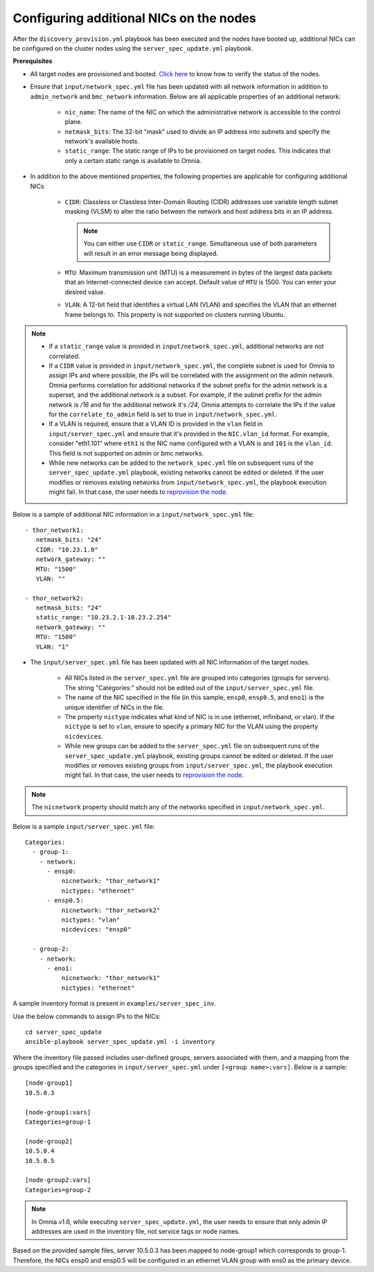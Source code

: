 Configuring additional NICs on the nodes
-------------------------------------------
After the ``discovery_provision.yml`` playbook has been executed and the nodes have booted up, additional NICs can be configured on the cluster nodes using the ``server_spec_update.yml`` playbook.

**Prerequisites**

* All target nodes are provisioned and booted. `Click here <ViewingDB.html>`_ to know how to verify the status of the nodes.

* Ensure that ``input/network_spec.yml`` file has been updated with all network information in addition to ``admin_network`` and ``bmc_network`` information. Below are all applicable properties of an additional network:

    * ``nic_name``: The name of the NIC on which the administrative network is accessible to the control plane.
    * ``netmask_bits``: The 32-bit "mask" used to divide an IP address into subnets and specify the network's available hosts.
    * ``static_range``: The static range of IPs to be provisioned on target nodes. This indicates that only a certain static range is available to Omnia.

* In addition to the above mentioned properties, the following properties are applicable for configuring additional NICs

    * ``CIDR``: Classless or Classless Inter-Domain Routing (CIDR) addresses use variable length subnet masking (VLSM) to alter the ratio between the network and host address bits in an IP address.

      .. note:: You can either use ``CIDR`` or ``static_range``. Simultaneous use of both parameters will result in an error message being displayed.

    * ``MTU``: Maximum transmission unit (MTU) is a measurement in bytes of the largest data packets that an Internet-connected device can accept. Default value of ``MTU`` is 1500. You can enter your desired value.
    * ``VLAN``: A 12-bit field that identifies a virtual LAN (VLAN) and specifies the VLAN that an ethernet frame belongs to. This property is not supported on clusters running Ubuntu.

.. note::

    * If a ``static_range`` value is provided in ``input/network_spec.yml``, additional networks are not correlated.
    * If a ``CIDR`` value is provided in ``input/network_spec.yml``, the complete subnet is used for Omnia to assign IPs and where possible, the IPs will be correlated with the assignment on the admin network. Omnia performs correlation for additional networks if the subnet prefix for the admin network is a superset, and the additional network is a subset. For example, if the subnet prefix for the admin network is */16* and for the additional network it's */24*, Omnia attempts to correlate the IPs if the value for the ``correlate_to_admin`` field is set to true in ``input/network_spec.yml``.
    * If a VLAN is required, ensure that a VLAN ID is provided in the ``vlan`` field in ``input/server_spec.yml`` and ensure that it's provided in the ``NIC.vlan_id`` format. For example, consider "eth1.101" where ``eth1`` is the NIC name configured with a VLAN is and ``101`` is the ``vlan_id``. This field is not supported on admin or bmc networks.
    * While new networks can be added to the ``network_spec.yml`` file on subsequent runs of the ``server_spec_update.yml`` playbook, existing networks cannot be edited or deleted. If the user modifies or removes existing networks from ``input/network_spec.yml``, the playbook execution might fail. In that case, the user needs to `reprovision the node <../../Maintenance/reprovision.html>`_.

Below is a sample of additional NIC information in a ``input/network_spec.yml`` file: ::

           - thor_network1:
              netmask_bits: "24"
              CIDR: "10.23.1.0"
              network_gateway: ""
              MTU: "1500"
              VLAN: ""

           - thor_network2:
              netmask_bits: "24"
              static_range: "10.23.2.1-10.23.2.254"
              network_gateway: ""
              MTU: "1500"
              VLAN: "1"


* The ``input/server_spec.yml`` file has been updated with all NIC information of the target nodes.

    * All NICs listed in the ``server_spec.yml`` file are grouped into categories (groups for servers). The string "Categories:" should not be edited out of the ``input/server_spec.yml`` file.
    * The name of the NIC specified in the file (in this sample, ``ensp0``, ``ensp0.5``, and ``eno1``) is the unique identifier of NICs in the file.
    * The property ``nictype`` indicates what kind of NIC is in use (ethernet, infiniband, or vlan). If the ``nictype`` is set to ``vlan``, ensure to specify a primary NIC for the VLAN using the property ``nicdevices``.
    * While new groups can be added to the ``server_spec.yml`` file on subsequent runs of the ``server_spec_update.yml`` playbook, existing groups cannot be edited or deleted. If the user modifies or removes existing groups from ``input/server_spec.yml``, the playbook execution might fail. In that case, the user needs to `reprovision the node <../../Maintenance/reprovision.html>`_.

.. note:: The ``nicnetwork`` property should match any of the networks specified in ``input/network_spec.yml``.

Below is a sample ``input/server_spec.yml`` file: ::

        Categories:
          - group-1:
            - network:
              - ensp0:
                  nicnetwork: "thor_network1"
                  nictypes: "ethernet"
              - ensp0.5:
                  nicnetwork: "thor_network2"
                  nictypes: "vlan"
                  nicdevices: "ensp0"

          - group-2:
            - network:
              - eno1:
                  nicnetwork: "thor_network1"
                  nictypes: "ethernet"

A sample inventory format is present in ``examples/server_spec_inv``.

Use the below commands to assign IPs to the NICs: ::

    cd server_spec_update
    ansible-playbook server_spec_update.yml -i inventory

Where the inventory file passed includes user-defined groups, servers associated with them, and a mapping from the groups specified and the categories in ``input/server_spec.yml`` under ``[<group name>:vars]``. Below is a sample: ::

    [node-group1]
    10.5.0.3

    [node-group1:vars]
    Categories=group-1

    [node-group2]
    10.5.0.4
    10.5.0.5

    [node-group2:vars]
    Categories=group-2

.. note:: In Omnia v1.6, while executing ``server_spec_update.yml``, the user needs to ensure that only admin IP addresses are used in the inventory file, not service tags or node names.

Based on the provided sample files, server 10.5.0.3 has been mapped to node-group1 which corresponds to group-1. Therefore, the NICs ensp0 and ensp0.5 will be configured in an ethernet VLAN group with ens0 as the primary device.




